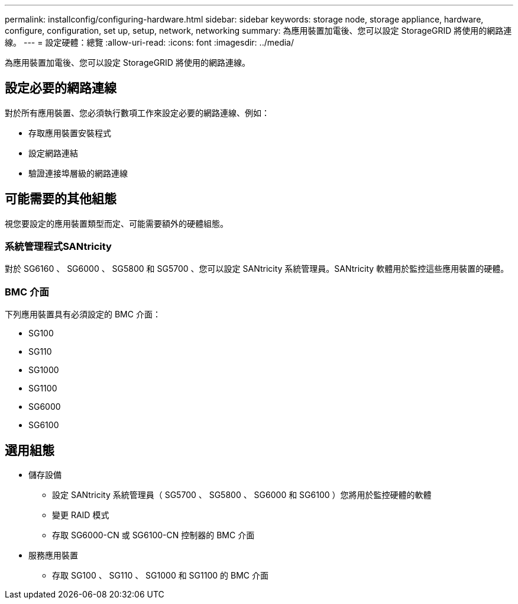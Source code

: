 ---
permalink: installconfig/configuring-hardware.html 
sidebar: sidebar 
keywords: storage node, storage appliance, hardware, configure, configuration, set up, setup, network, networking 
summary: 為應用裝置加電後、您可以設定 StorageGRID 將使用的網路連線。  
---
= 設定硬體：總覽
:allow-uri-read: 
:icons: font
:imagesdir: ../media/


[role="lead"]
為應用裝置加電後、您可以設定 StorageGRID 將使用的網路連線。



== 設定必要的網路連線

對於所有應用裝置、您必須執行數項工作來設定必要的網路連線、例如：

* 存取應用裝置安裝程式
* 設定網路連結
* 驗證連接埠層級的網路連線




== 可能需要的其他組態

視您要設定的應用裝置類型而定、可能需要額外的硬體組態。



=== 系統管理程式SANtricity

對於 SG6160 、 SG6000 、 SG5800 和 SG5700 、您可以設定 SANtricity 系統管理員。SANtricity 軟體用於監控這些應用裝置的硬體。



=== BMC 介面

下列應用裝置具有必須設定的 BMC 介面：

* SG100
* SG110
* SG1000
* SG1100
* SG6000
* SG6100




== 選用組態

* 儲存設備
+
** 設定 SANtricity 系統管理員（ SG5700 、 SG5800 、 SG6000 和 SG6100 ）您將用於監控硬體的軟體
** 變更 RAID 模式
** 存取 SG6000-CN 或 SG6100-CN 控制器的 BMC 介面


* 服務應用裝置
+
** 存取 SG100 、 SG110 、 SG1000 和 SG1100 的 BMC 介面



